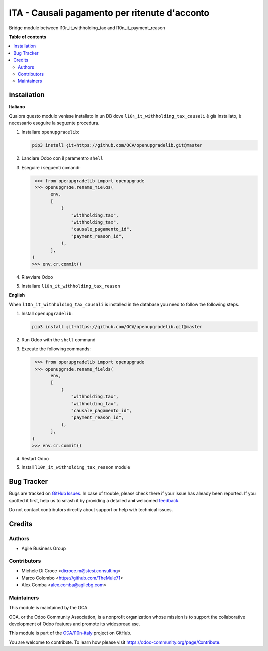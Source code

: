 ==============================================
ITA - Causali pagamento per ritenute d'acconto
==============================================

.. 
   !!!!!!!!!!!!!!!!!!!!!!!!!!!!!!!!!!!!!!!!!!!!!!!!!!!!
   !! This file is generated by oca-gen-addon-readme !!
   !! changes will be overwritten.                   !!
   !!!!!!!!!!!!!!!!!!!!!!!!!!!!!!!!!!!!!!!!!!!!!!!!!!!!
   !! source digest: sha256:2a3b16347d6d02c831a1dc09ced1cf1889ecbffc7830b40c7ba9993d2f218f0c
   !!!!!!!!!!!!!!!!!!!!!!!!!!!!!!!!!!!!!!!!!!!!!!!!!!!!

.. |badge1| image:: https://img.shields.io/badge/maturity-Beta-yellow.png
    :target: https://odoo-community.org/page/development-status
    :alt: Beta
.. |badge2| image:: https://img.shields.io/badge/licence-AGPL--3-blue.png
    :target: http://www.gnu.org/licenses/agpl-3.0-standalone.html
    :alt: License: AGPL-3
.. |badge3| image:: https://img.shields.io/badge/github-OCA%2Fl10n--italy-lightgray.png?logo=github
    :target: https://github.com/OCA/l10n-italy/tree/16.0/l10n_it_withholding_tax_reason
    :alt: OCA/l10n-italy
.. |badge4| image:: https://img.shields.io/badge/weblate-Translate%20me-F47D42.png
    :target: https://translation.odoo-community.org/projects/l10n-italy-16-0/l10n-italy-16-0-l10n_it_withholding_tax_reason
    :alt: Translate me on Weblate
.. |badge5| image:: https://img.shields.io/badge/runboat-Try%20me-875A7B.png
    :target: https://runboat.odoo-community.org/builds?repo=OCA/l10n-italy&target_branch=16.0
    :alt: Try me on Runboat

|badge1| |badge2| |badge3| |badge4| |badge5|

Bridge module between l10n_it_withholding_tax and l10n_it_payment_reason

**Table of contents**

.. contents::
   :local:

Installation
============

**Italiano**

Qualora questo modulo venisse installato in un DB dove ``l10n_it_withholding_tax_causali`` è già installato, è necessario eseguire la seguente procedura.

#. Installare ``openupgradelib``:

   .. code::

       pip3 install git+https://github.com/OCA/openupgradelib.git@master

#. Lanciare Odoo con il paramentro ``shell``
#. Eseguire i seguenti comandi:

   .. code:: python

       >>> from openupgradelib import openupgrade
       >>> openupgrade.rename_fields(
             env,
             [
                 (
                     "withholding.tax",
                     "withholding_tax",
                     "causale_pagamento_id",
                     "payment_reason_id",
                 ),
             ],
      )
      >>> env.cr.commit()

#. Riavviare Odoo
#. Installare ``l10n_it_withholding_tax_reason``

**English**

When ``l10n_it_withholding_tax_causali`` is installed in the database you need to follow the following steps.

1. Install ``openupgradelib``:

   .. code::

       pip3 install git+https://github.com/OCA/openupgradelib.git@master

2. Run Odoo with the ``shell`` command
3. Execute the following commands:

   .. code:: python

       >>> from openupgradelib import openupgrade
       >>> openupgrade.rename_fields(
             env,
             [
                 (
                     "withholding.tax",
                     "withholding_tax",
                     "causale_pagamento_id",
                     "payment_reason_id",
                 ),
             ],
      )
      >>> env.cr.commit()

4. Restart Odoo
5. Install ``l10n_it_withholding_tax_reason`` module

Bug Tracker
===========

Bugs are tracked on `GitHub Issues <https://github.com/OCA/l10n-italy/issues>`_.
In case of trouble, please check there if your issue has already been reported.
If you spotted it first, help us to smash it by providing a detailed and welcomed
`feedback <https://github.com/OCA/l10n-italy/issues/new?body=module:%20l10n_it_withholding_tax_reason%0Aversion:%2016.0%0A%0A**Steps%20to%20reproduce**%0A-%20...%0A%0A**Current%20behavior**%0A%0A**Expected%20behavior**>`_.

Do not contact contributors directly about support or help with technical issues.

Credits
=======

Authors
~~~~~~~

* Agile Business Group

Contributors
~~~~~~~~~~~~
* Michele Di Croce <dicroce.m@stesi.consulting>
* Marco Colombo <https://github.com/TheMule71>
* Alex Comba <alex.comba@agilebg.com>

Maintainers
~~~~~~~~~~~

This module is maintained by the OCA.

.. image:: https://odoo-community.org/logo.png
   :alt: Odoo Community Association
   :target: https://odoo-community.org

OCA, or the Odoo Community Association, is a nonprofit organization whose
mission is to support the collaborative development of Odoo features and
promote its widespread use.

This module is part of the `OCA/l10n-italy <https://github.com/OCA/l10n-italy/tree/16.0/l10n_it_withholding_tax_reason>`_ project on GitHub.

You are welcome to contribute. To learn how please visit https://odoo-community.org/page/Contribute.
